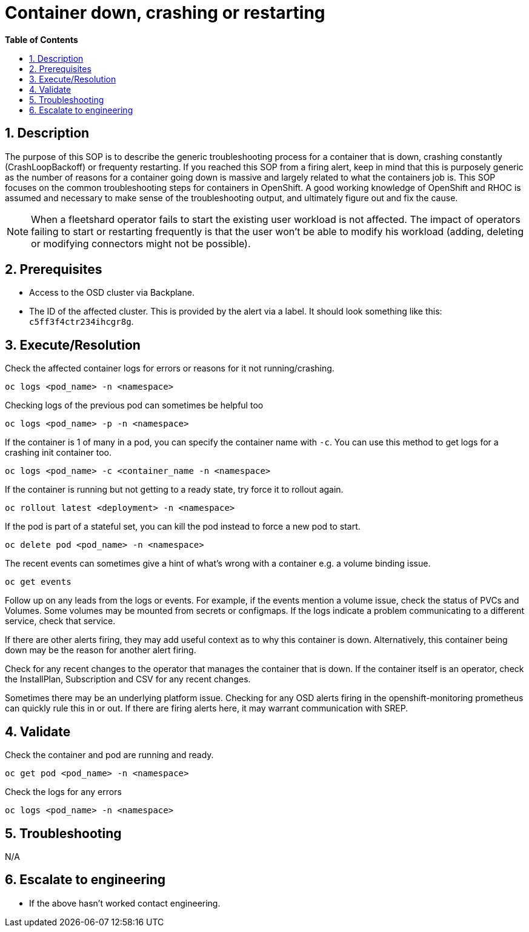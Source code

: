 // begin header
ifdef::env-github[]
:tip-caption: :bulb:
:note-caption: :information_source:
:important-caption: :heavy_exclamation_mark:
:caution-caption: :fire:
:warning-caption: :warning:
endif::[]
:numbered:
:toc: macro
:toc-title: pass:[<b>Table of Contents</b>]
// end header
= Container down, crashing or restarting

toc::[]

== Description

The purpose of this SOP is to describe the generic troubleshooting process for a container that is down, crashing constantly (CrashLoopBackoff) or frequenty restarting. If you reached this SOP from a firing alert, keep in mind that this is purposely generic as the number of reasons for a container going down is massive and largely related to what the containers job is. This SOP focuses on the common troubleshooting steps for containers in OpenShift. A good working knowledge of OpenShift and RHOC is assumed and necessary to make sense of the troubleshooting output, and ultimately figure out and fix the cause.

NOTE: When a fleetshard operator fails to start the existing user workload is not affected. The impact of operators failing to start or restarting frequently is that the user won't be able to modify his workload (adding, deleting or modifying connectors might not be possible).

== Prerequisites
* Access to the OSD cluster via Backplane.
* The ID of the affected cluster. This is provided by the alert via a label. It should look something like this: `c5ff3f4ctr234ihcgr8g`.


== Execute/Resolution
Check the affected container logs for errors or reasons for it not running/crashing.
[source,sh]
----
oc logs <pod_name> -n <namespace>
----
Checking logs of the previous pod can sometimes be helpful too
[source,sh]
----
oc logs <pod_name> -p -n <namespace>
----
If the container is 1 of many in a pod, you can specify the container name with `-c`. You can use this method to get logs for a crashing init container too.
[source,sh]
----
oc logs <pod_name> -c <container_name -n <namespace>
----
If the container is running but not getting to a ready state, try force it to rollout again.
[source,sh]
----
oc rollout latest <deployment> -n <namespace>
----
If the pod is part of a stateful set, you can kill the pod instead to force a new pod to start.
[source,sh]
----
oc delete pod <pod_name> -n <namespace>
----
The recent events can sometimes give a hint of what's wrong with a container e.g. a volume binding issue.
[source,sh]
----
oc get events
----
Follow up on any leads from the logs or events. For example, if the events mention a volume issue, check the status of PVCs and Volumes. Some volumes may be mounted from secrets or configmaps. If the logs indicate a problem communicating to a different service, check that service.

If there are other alerts firing, they may add useful context as to why this container is down. Alternatively, this container being down may be the reason for another alert firing.

Check for any recent changes to the operator that manages the container that is down. If the container itself is an operator, check the InstallPlan, Subscription and CSV for any recent changes.

Sometimes there may be an underlying platform issue. Checking for any OSD alerts firing in the openshift-monitoring prometheus can quickly rule this in or out. If there are firing alerts here, it may warrant communication with SREP.

== Validate

Check the container and pod are running and ready.
[source,sh]
----
oc get pod <pod_name> -n <namespace>
----
Check the logs for any errors
[source,sh]
----
oc logs <pod_name> -n <namespace>
----

== Troubleshooting
N/A

== Escalate to engineering

* If the above hasn't worked contact engineering.